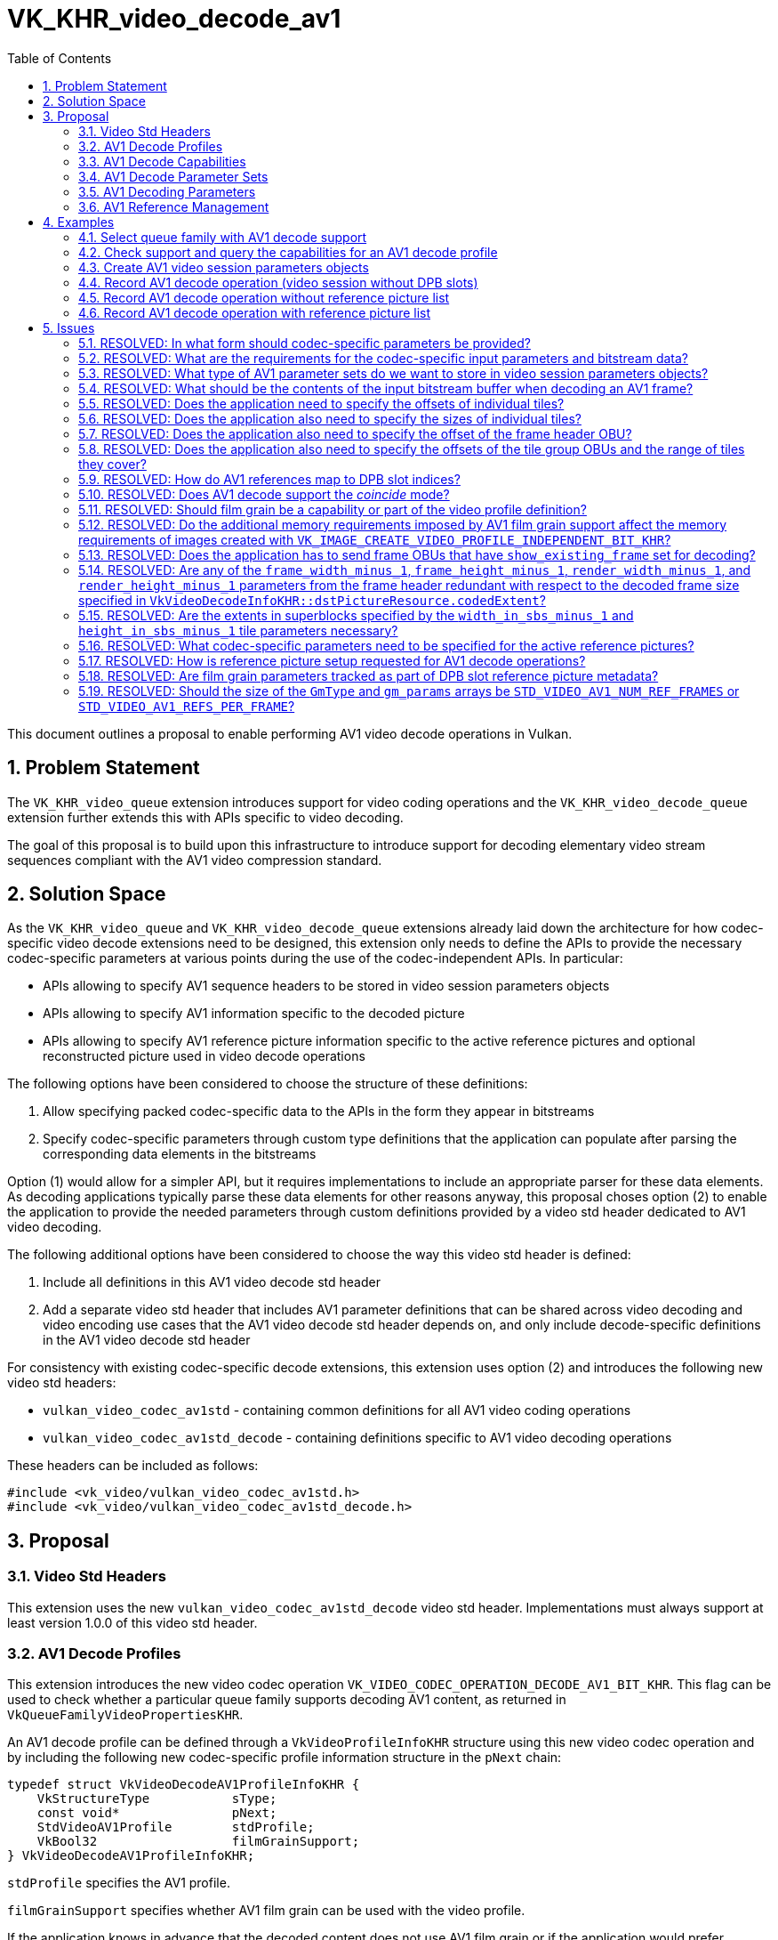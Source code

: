 // Copyright 2023-2024 The Khronos Group Inc.
//
// SPDX-License-Identifier: CC-BY-4.0

= VK_KHR_video_decode_av1
:toc: left
:refpage: https://registry.khronos.org/vulkan/specs/1.3-extensions/man/html/
:sectnums:

This document outlines a proposal to enable performing AV1 video decode operations in Vulkan.

== Problem Statement

The `VK_KHR_video_queue` extension introduces support for video coding operations and the `VK_KHR_video_decode_queue` extension further extends this with APIs specific to video decoding.

The goal of this proposal is to build upon this infrastructure to introduce support for decoding elementary video stream sequences compliant with the AV1 video compression standard.


== Solution Space

As the `VK_KHR_video_queue` and `VK_KHR_video_decode_queue` extensions already laid down the architecture for how codec-specific video decode extensions need to be designed, this extension only needs to define the APIs to provide the necessary codec-specific parameters at various points during the use of the codec-independent APIs. In particular:

  * APIs allowing to specify AV1 sequence headers to be stored in video session parameters objects
  * APIs allowing to specify AV1 information specific to the decoded picture
  * APIs allowing to specify AV1 reference picture information specific to the active reference pictures and optional reconstructed picture used in video decode operations

The following options have been considered to choose the structure of these definitions:

  1. Allow specifying packed codec-specific data to the APIs in the form they appear in bitstreams
  2. Specify codec-specific parameters through custom type definitions that the application can populate after parsing the corresponding data elements in the bitstreams

Option (1) would allow for a simpler API, but it requires implementations to include an appropriate parser for these data elements. As decoding applications typically parse these data elements for other reasons anyway, this proposal choses option (2) to enable the application to provide the needed parameters through custom definitions provided by a video std header dedicated to AV1 video decoding.

The following additional options have been considered to choose the way this video std header is defined:

  1. Include all definitions in this AV1 video decode std header
  2. Add a separate video std header that includes AV1 parameter definitions that can be shared across video decoding and video encoding use cases that the AV1 video decode std header depends on, and only include decode-specific definitions in the AV1 video decode std header

For consistency with existing codec-specific decode extensions, this extension uses option (2) and introduces the following new video std headers:

  * `vulkan_video_codec_av1std` - containing common definitions for all AV1 video coding operations
  * `vulkan_video_codec_av1std_decode` - containing definitions specific to AV1 video decoding operations

These headers can be included as follows:

[source,c]
----
#include <vk_video/vulkan_video_codec_av1std.h>
#include <vk_video/vulkan_video_codec_av1std_decode.h>
----


== Proposal

=== Video Std Headers

This extension uses the new `vulkan_video_codec_av1std_decode` video std header. Implementations must always support at least version 1.0.0 of this video std header.


=== AV1 Decode Profiles

This extension introduces the new video codec operation `VK_VIDEO_CODEC_OPERATION_DECODE_AV1_BIT_KHR`. This flag can be used to check whether a particular queue family supports decoding AV1 content, as returned in `VkQueueFamilyVideoPropertiesKHR`.

An AV1 decode profile can be defined through a `VkVideoProfileInfoKHR` structure using this new video codec operation and by including the following new codec-specific profile information structure in the `pNext` chain:

[source,c]
----
typedef struct VkVideoDecodeAV1ProfileInfoKHR {
    VkStructureType           sType;
    const void*               pNext;
    StdVideoAV1Profile        stdProfile;
    VkBool32                  filmGrainSupport;
} VkVideoDecodeAV1ProfileInfoKHR;
----

`stdProfile` specifies the AV1 profile.

`filmGrainSupport` specifies whether AV1 film grain can be used with the video profile.

If the application knows in advance that the decoded content does not use AV1 film grain or if the application would prefer applying film grain manually onto the decode output picture (e.g. using shaders), then setting `filmGrainSupport` to `VK_FALSE` in the video profile may reduce the memory requirements of video sessions and/or video picture resources.

Some implementations may not support AV1 film grain. On such implementations `vkGetPhysicalDeviceVideoCapabilitiesKHR` will return `VK_ERROR_VIDEO_PROFILE_CODEC_NOT_SUPPORTED_KHR` when called with an AV1 decode profile having `filmGrainSupport` set to `VK_TRUE`.


=== AV1 Decode Capabilities

Applications need to include the following new structure in the `pNext` chain of `VkVideoCapabilitiesKHR` when calling the `vkGetPhysicalDeviceVideoCapabilitiesKHR` command to retrieve the capabilities specific to AV1 video decoding:

[source,c]
----
typedef struct VkVideoDecodeAV1CapabilitiesKHR {
    VkStructureType         sType;
    void*                   pNext;
    StdVideoAV1Level        maxLevel;
} VkVideoDecodeAV1CapabilitiesKHR;
----

`maxLevel` indicates the maximum supported AV1 level.


=== AV1 Decode Parameter Sets

The use of video session parameters objects is mandatory when decoding AV1 video streams. Applications need to include the following new structure in the `pNext` chain of `VkVideoSessionParametersCreateInfoKHR` when creating video session parameters objects for AV1 decode use, to specify the parameter set capacity of the created objects:

[source,c]
----
typedef struct VkVideoDecodeAV1SessionParametersCreateInfoKHR {
    VkStructureType                     sType;
    const void*                         pNext;
    const StdVideoAV1SequenceHeader*    pStdSequenceHeader;
} VkVideoDecodeAVSessionParametersCreateInfoKHR;
----

`pStdSequenceHeader` specifies the AV1 sequence header to store in the created video session parameters object.

As AV1 video session parameters objects can only store a single AV1 sequence header, they do not support updates using the `vkUpdateVideoSessionParametersKHR` command. Applications should create a new video session parameters object for each new sequence header decoded from the incoming bitstream.


=== AV1 Decoding Parameters

Decode parameters specific to AV1 need to be provided by the application through the `pNext` chain of `VkVideoDecodeInfoKHR`, using the following new structure:

[source,c]
----
typedef struct VkVideoDecodeAV1PictureInfoKHR {
    VkStructureType                     sType;
    const void*                         pNext;
    const StdVideoDecodeAV1PictureInfo* pStdPictureInfo;
    int32_t                             referenceNameSlotIndices[VK_MAX_VIDEO_AV1_REFERENCES_PER_FRAME_KHR];
    uint32_t                            frameHeaderOffset;
    uint32_t                            tileCount;
    const uint32_t*                     pTileOffsets;
    const uint32_t*                     pTileSizes;
} VkVideoDecodeAV1PictureInfoKHR;
----

`pStdPictureInfo` points to the codec-specific decode parameters defined in the `vulkan_video_codec_av1std_decode` video std header (including the AV1 frame header parameters).

The `referenceNameSlotIndices` array provides a mapping from AV1 reference names to the DPB slot indices currently associated with the used reference picture resources. Multiple AV1 reference names may refer to the same DPB slot, while unused AV1 reference names are indicated by specifying a negative DPB slot index in the corresponding element of the array. As this array only provides a mapping for reference pictures used for inter-frame coding, for a given AV1 reference name `frame` (as defined in the enumeration type `StdVideoAV1ReferenceName`) the corresponding DPB slot index is specified in `referenceNameSlotIndices[frame - STD_VIDEO_AV1_REFERENCE_NAME_LAST_FRAME]`. Further details are provided about the AV1 reference management model later, in a dedicated section of this proposal.

`frameHeaderOffset` specifies the relative offset of the frame header OBU within the video bitstream buffer range used by the video decode operation.

The `pTileOffsets` and `pTileSizes` arrays contain the relative offset and size of individual tiles of the picture within the video bitstream buffer range used by the video decode operation.

The active sequence header is the one stored in the bound video session parameters object.

Picture information specific to AV1 for the active reference pictures and the optional reconstructed picture need to be provided by the application through the `pNext` chain of corresponding elements of `VkVideoDecodeInfoKHR::pReferenceSlots` and the `pNext` chain of `VkVideoDecodeInfoKHR::pSetupReferenceSlot`, respectively, using the following new structure:

[source,c]
----
typedef struct VkVideoDecodeAV1DpbSlotInfoKHR {
    VkStructureType                         sType;
    const void*                             pNext;
    const StdVideoDecodeAV1ReferenceInfo*   pStdReferenceInfo;
} VkVideoDecodeAV1DpbSlotInfoKHR;
----

`pStdReferenceInfo` points to the codec-specific reference picture parameters defined in the `vulkan_video_codec_av1std_decode` video std header.

It is the application's responsibility to specify video bitstream buffer data and codec-specific parameters that are compliant to the rules defined by the AV1 video compression standard. While it is not illegal, from the API usage's point of view, to specify non-compliant inputs, they may cause the video decode operation to complete unsuccessfully and will cause the output pictures (decode output and reconstructed pictures) to have undefined contents after the execution of the operation.

For more information about how to parse individual AV1 bitstream syntax elements, calculate derived values, and, in general, how to interpret these parameters, please refer to the corresponding sections of the https://aomediacodec.github.io/av1-spec/av1-spec.pdf[AV1 Specification].


=== AV1 Reference Management

The AV1 video compression standard supports each frame to reference up to 7 + 1 reference pictures for sample prediction. The seven "real" reference pictures are identified with so called AV1 reference names (`LAST_FRAME`, `LAST2_FRAME`, `LAST3_FRAME`, `GOLDEN_FRAME`, `BWDREF_FRAME`, `ALTREF2_FRAME`, and `ALTREF_FRAME`) identifying different types of backward and forward references. Each AV1 reference name has associated semantics that affect how the reference picture data is used for inter-frame sample prediction. In addition, there is a special AV1 reference name called `INTRA_FRAME` that corresponds to the currently decoded frame used for intra-frame sample prediction.

The AV1 decoder model also incorporates the concept of a VBI which has 8 slots and maintains the set of reference pictures and associated metadata that can be included in the list of active reference pictures when decoding subsequent frames. The reference frame update process detailed in section 7.20 of the AV1 specification allows associating multiple VBI slots with the same reference picture and logically replicating the metadata associated with the activated reference picture across these VBI slots.

The VBI model, however, is only an intermediate step of the reference picture resource management, as the AV1 decoder model maps these in the end to actual frame buffer resources stored in a buffer pool. While the AV1 specification defines this buffer pool to have at most 10 entries, this specific size is only a consequence of logical model.

In Vulkan, DPB slot management and association with video picture resources is entirely application-controlled. Accordingly, this proposal provides a direct mapping from AV1 reference names to active DPB slot indices using the `VkVideoDecodeAV1PictureInfoKHR::referenceNameSlotIndices` array, effectively bypassing the reference name to VBI slot and the VBI slot to buffer pool resource mapping. Applications are responsible for determining this mapping based on the codec syntax elements `last_frame_idx`, `gold_frame_idx`, and `ref_frame_idx` (whichever is applicable), and the DPB slot (and DPB picture resource) management strategy they choose.


== Examples

=== Select queue family with AV1 decode support

[source,c]
----
uint32_t queueFamilyIndex;
uint32_t queueFamilyCount;

vkGetPhysicalDeviceQueueFamilyProperties2(physicalDevice, &queueFamilyCount, NULL);

VkQueueFamilyProperties2* props = calloc(queueFamilyCount,
    sizeof(VkQueueFamilyProperties2));
VkQueueFamilyVideoPropertiesKHR* videoProps = calloc(queueFamilyCount,
    sizeof(VkQueueFamilyVideoPropertiesKHR));

for (queueFamilyIndex = 0; queueFamilyIndex < queueFamilyCount; ++queueFamilyIndex) {
    props[queueFamilyIndex].sType = VK_STRUCTURE_TYPE_QUEUE_FAMILY_PROPERTIES_2;
    props[queueFamilyIndex].pNext = &videoProps[queueFamilyIndex];

    videoProps[queueFamilyIndex].sType = VK_STRUCTURE_TYPE_QUEUE_FAMILY_VIDEO_PROPERTIES_KHR;
}

vkGetPhysicalDeviceQueueFamilyProperties2(physicalDevice, &queueFamilyCount, props);

for (queueFamilyIndex = 0; queueFamilyIndex < queueFamilyCount; ++queueFamilyIndex) {
    if ((props[queueFamilyIndex].queueFamilyProperties.queueFlags & VK_QUEUE_VIDEO_DECODE_BIT_KHR) != 0 &&
        (videoProps[queueFamilyIndex].videoCodecOperations & VK_VIDEO_CODEC_OPERATION_DECODE_AV1_BIT_KHR) != 0) {
        break;
    }
}

if (queueFamilyIndex < queueFamilyCount) {
    // Found appropriate queue family
    ...
} else {
    // Did not find a queue family with the needed capabilities
    ...
}
----


=== Check support and query the capabilities for an AV1 decode profile

[source,c]
----
VkResult result;

VkVideoDecodeAV1ProfileInfoKHR decodeAV1ProfileInfo = {
    .sType = VK_STRUCTURE_TYPE_VIDEO_DECODE_AV1_PROFILE_INFO_KHR,
    .pNext = NULL,
    .stdProfile = STD_VIDEO_AV1_PROFILE_MAIN,
    .filmGrainSupport = VK_TRUE
};

VkVideoProfileInfoKHR profileInfo = {
    .sType = VK_STRUCTURE_TYPE_VIDEO_PROFILE_INFO_KHR,
    .pNext = &decodeAV1ProfileInfo,
    .videoCodecOperation = VK_VIDEO_CODEC_OPERATION_DECODE_AV1_BIT_KHR,
    .chromaSubsampling = VK_VIDEO_CHROMA_SUBSAMPLING_420_BIT_KHR,
    .lumaBitDepth = VK_VIDEO_COMPONENT_BIT_DEPTH_8_BIT_KHR,
    .chromaBitDepth = VK_VIDEO_COMPONENT_BIT_DEPTH_8_BIT_KHR
};

VkVideoDecodeAV1CapabilitiesKHR decodeAV1Capabilities = {
    .sType = VK_STRUCTURE_TYPE_VIDEO_DECODE_AV1_CAPABILITIES_KHR,
    .pNext = NULL,
};

VkVideoDecodeCapabilitiesKHR decodeCapabilities = {
    .sType = VK_STRUCTURE_TYPE_VIDEO_DECODE_CAPABILITIES_KHR,
    .pNext = &decodeAV1Capabilities
}

VkVideoCapabilitiesKHR capabilities = {
    .sType = VK_STRUCTURE_TYPE_VIDEO_CAPABILITIES_KHR,
    .pNext = &decodeCapabilities
};

result = vkGetPhysicalDeviceVideoCapabilitiesKHR(physicalDevice, &profileInfo, &capabilities);

if (result == VK_SUCCESS) {
    // Profile is supported, check additional capabilities
    ...
} else {
    // Profile is not supported, result provides additional information about why
    ...
}
----

=== Create AV1 video session parameters objects

[source,c]
----
VkVideoSessionParametersKHR videoSessionParams = VK_NULL_HANDLE;

StdVideoAV1SequenceHeader sequenceHeader = {};
// parse and populate sequence header parameters
...

VkVideoDecodeAV1SessionParametersCreateInfoKHR decodeAV1CreateInfo = {
    .sType = VK_STRUCTURE_TYPE_VIDEO_DECODE_AV1_SESSION_PARAMETERS_CREATE_INFO_KHR,
    .pNext = NULL,
    .pStdSequenceHeader = &sequenceHeader
};

vkCreateVideoSessionParametersKHR(device, &createInfo, NULL, &videoSessionParams);
----


=== Record AV1 decode operation (video session without DPB slots)

[source,c]
----
vkCmdBeginVideoCodingKHR(commandBuffer, ...);

StdVideoDecodeAV1PictureInfo stdPictureInfo = {};
// parse and populate picture info from frame header data
...

VkVideoDecodeAV1PictureInfoKHR decodeAV1PictureInfo = {
    .sType = VK_STRUCTURE_TYPE_VIDEO_DECODE_AV1_PICTURE_INFO_KHR,
    .pNext = NULL,
    .pStdPictureInfo = &stdPictureInfo,
    .frameHeaderOffset = ... // frame header OBU offset relative to the bitstream buffer range
    .tileCount = ... // number of tiles
    .pTileOffsets = ... // array of tile offsets relative to the bitstream buffer range
    .pTileSizes = ... // array of tile sizes
};

// As no references are used, make sure that no DPB slot indices are associated with
// the AV1 reference names
for (uint32_t i = 0; i < VK_MAX_VIDEO_AV1_REFERENCES_PER_FRAME_KHR; ++i) {
    decodeAV1PictureInfo.referenceNameSlotIndices[i] = -1;
}

VkVideoDecodeInfoKHR decodeInfo = {
    .sType = VK_STRUCTURE_TYPE_VIDEO_DECODE_INFO_KHR,
    .pNext = &decodeAV1PictureInfo,
    ...
    // reconstructed picture is not needed if video session was created without DPB slots
    .pSetupReferenceSlot = NULL,
    .referenceSlotCount = 0,
    .pReferenceSlots = NULL
};

vkCmdDecodeVideoKHR(commandBuffer, &decodeInfo);

vkCmdEndVideoCodingKHR(commandBuffer, ...);
----


=== Record AV1 decode operation without reference picture list

[source,c]
----
vkCmdBeginVideoCodingKHR(commandBuffer, ...);

StdVideoDecodeAV1ReferenceInfo stdReferenceInfo = {};
// parse and populate reconstructed reference picture info from frame data
...

VkVideoDecodeAV1DpbSlotInfoKHR decodeAV1DpbSlotInfo = {
    .sType = VK_STRUCTURE_TYPE_VIDEO_DECODE_AV1_DPB_SLOT_INFO_KHR,
    .pNext = NULL,
    .pStdReferenceInfo = &stdReferenceInfo
};

VkVideoReferenceSlotInfoKHR setupSlotInfo = {
    .sType = VK_STRUCTURE_TYPE_VIDEO_REFERENCE_SLOT_INFO_KHR,
    .pNext = &decodeAV1DpbSlotInfo
    ...
};

StdVideoDecodeAV1PictureInfo stdPictureInfo = {};
// parse and populate picture info from frame header data
...
if (stdPictureInfo.refresh_frame_flags != 0) {
    // reconstructed picture will activate DPB slot
} else {
    // reconstructed picture and slot may only be used by implementations as transient resource
}

VkVideoDecodeAV1PictureInfoKHR decodeAV1PictureInfo = {
    .sType = VK_STRUCTURE_TYPE_VIDEO_DECODE_AV1_PICTURE_INFO_KHR,
    .pNext = NULL,
    .pStdPictureInfo = &stdPictureInfo,
    .frameHeaderOffset = ... // frame header OBU offset relative to the bitstream buffer range
    .tileCount = ... // number of tiles
    .pTileOffsets = ... // array of tile offsets relative to the bitstream buffer range
    .pTileSizes = ... // array of tile sizes
};

// As no references are used, make sure that no DPB slot indices are associated with
// the AV1 reference names
for (uint32_t i = 0; i < VK_MAX_VIDEO_AV1_REFERENCES_PER_FRAME_KHR; ++i) {
    decodeAV1PictureInfo.referenceNameSlotIndices[i] = -1;
}

VkVideoDecodeInfoKHR decodeInfo = {
    .sType = VK_STRUCTURE_TYPE_VIDEO_DECODE_INFO_KHR,
    .pNext = &decodeAV1PictureInfo,
    ...
    .pSetupReferenceSlot = &setupSlotInfo,
    ...
};

vkCmdDecodeVideoKHR(commandBuffer, &decodeInfo);

vkCmdEndVideoCodingKHR(commandBuffer, ...);
----


=== Record AV1 decode operation with reference picture list

[source,c]
----
vkCmdBeginVideoCodingKHR(commandBuffer, ...);

StdVideoDecodeAV1ReferenceInfo stdReferenceInfo[] = {};
// populate reference picture info for each active reference picture
...

VkVideoDecodeAV1DpbSlotInfoKHR decodeAV1DpbSlotInfo[] = {
    {
        .sType = VK_STRUCTURE_TYPE_VIDEO_DECODE_AV1_DPB_SLOT_INFO_KHR,
        .pNext = NULL,
        .pStdReferenceInfo = &stdReferenceInfo[0]
    },
    {
        .sType = VK_STRUCTURE_TYPE_VIDEO_DECODE_AV1_DPB_SLOT_INFO_KHR,
        .pNext = NULL,
        .pStdReferenceInfo = &stdReferenceInfo[1]
    },
    ...
};


VkVideoReferenceSlotInfoKHR referenceSlotInfo[] = {
    {
        .sType = VK_STRUCTURE_TYPE_VIDEO_REFERENCE_SLOT_INFO_KHR,
        .pNext = &decodeAV1DpbSlotInfo[0],
        ...
    },
    {
        .sType = VK_STRUCTURE_TYPE_VIDEO_REFERENCE_SLOT_INFO_KHR,
        .pNext = &decodeAV1DpbSlotInfo[1],
        ...
    },
    ...
};

StdVideoDecodeAV1PictureInfo stdPictureInfo = {};
// parse and populate picture info from frame header data
...
if (stdPictureInfo.refresh_frame_flags != 0) {
    // reconstructed picture will activate DPB slot
} else {
    // reconstructed picture and slot may only be used as transient resource by implementations
}

VkVideoDecodeAV1PictureInfoKHR decodeAV1PictureInfo = {
    .sType = VK_STRUCTURE_TYPE_VIDEO_DECODE_AV1_PICTURE_INFO_KHR,
    .pNext = NULL,
    .pStdPictureInfo = &stdPictureInfo,
    .frameHeaderOffset = ... // frame header OBU offset relative to the bitstream buffer range
    .tileCount = ... // number of tiles
    .pTileOffsets = ... // array of tile offsets relative to the bitstream buffer range
    .pTileSizes = ... // array of tile sizes
};

// Initialize AV1 reference name to DPB slot index mapping and add mapping
// corresponding to the active reference picture list
for (uint32_t i = 0; i < VK_MAX_VIDEO_AV1_REFERENCES_PER_FRAME_KHR; ++i) {
    decodeAV1PictureInfo.referenceNameSlotIndices[i] = -1;
}
// NOTE: This is just an example, the actually used AV1 reference names come from the frame header
decodeAV1PictureInfo.referenceNameSlotIndices[STD_VIDEO_AV1_REFERENCE_NAME_GOLDEN_FRAME - STD_VIDEO_AV1_REFERENCE_NAME_LAST_FRAME] =
    referenceSlotInfo[0].slotIndex;
decodeAV1PictureInfo.referenceNameSlotIndices[STD_VIDEO_AV1_REFERENCE_NAME_LAST_FRAME - STD_VIDEO_AV1_REFERENCE_NAME_LAST_FRAME] =
    referenceSlotInfo[1].slotIndex;
...

VkVideoDecodeInfoKHR decodeInfo = {
    .sType = VK_STRUCTURE_TYPE_VIDEO_DECODE_INFO_KHR,
    .pNext = &decodeAV1PictureInfo,
    ...
    .referenceSlotCount = sizeof(referenceSlotInfo) / sizeof(referenceSlotInfo[0]),
    .pReferenceSlots = &referenceSlotInfo[0]
};

vkCmdDecodeVideoKHR(commandBuffer, &decodeInfo);

vkCmdEndVideoCodingKHR(commandBuffer, ...);
----


== Issues

=== RESOLVED: In what form should codec-specific parameters be provided?

In the form of structures defined by the `vulkan_video_codec_av1std_decode` and `vulkan_video_codec_av1std` video std headers.

While it is anticipated that AV1 video encoding will need additional AV1 sequence header parameters and a different set picture parameters, thus more parameters are defined by this proposal as AV1 video decode specific definitions, there remains a significant number of definitions that can be reused across AV1 video decode and encode operations which justify having a common AV1 video std header.

Applications are responsible to parse sequence header, frame header, and tile group data and use the parsed data to populate the structures defined by the video std headers. It is also the application's responsibility to maintain and manage these data structures, as needed, to be able to provide them as inputs to video decode operations where needed.


=== RESOLVED: What are the requirements for the codec-specific input parameters and bitstream data?

It is legal from an API usage perspective for the application to provide any values for the codec-specific input parameters (parameter sets, picture information, etc.) or video bitstream data. However, if the input data does not conform to the requirements of the AV1 video compression standard, then video decode operations may complete unsuccessfully and, in general, the outputs produced by the video decode operation will have undefined contents.


=== RESOLVED: What type of AV1 parameter sets do we want to store in video session parameters objects?

Only sequence headers. As AV1 does not have identifiers for these, each video session parameters object will only ever store a single AV1 sequence header and thus applications have to create separate video session parameters objects for each sequence.


=== RESOLVED: What should be the contents of the input bitstream buffer when decoding an AV1 frame?

One or more frame OBUs, each consisting of a frame header OBU and a tile group OBU. The tile group OBUs need to include all tiles of the frame.


=== RESOLVED: Does the application need to specify the offsets of individual tiles?

Yes.


=== RESOLVED: Does the application also need to specify the sizes of individual tiles?

Yes. Especially as the tiles may be spread across multiple tile group OBUs.


=== RESOLVED: Does the application also need to specify the offset of the frame header OBU?

Due to the base address alignment requirements of the bitstream buffer, having the frame header OBU at offset zero within the application provided bitstream buffer range may require an additional copy on the application side which would be suboptimal. There are at least two possible options to avoid that:

  1. Add a parameter to the AV1 decode picture information structure indicating the offset of the frame header OBU
  2. Require `minBitstreamBufferOffsetAlignment` to be `1` for AV1 decode profiles

This proposal follows option (1) and adds an explicit frame header OBU offset parameter for the application to be able to place bitstream data into the buffer at any offset typically dictated by the input content, while also allowing implementations to parse any data, if needed, from the frame header OBU.

If the frame is split across multiple tile group OBUs, then multiple frame header OBUs may be present in the bitstream, but as those all have to match it is sufficient to specify the offset of either of them.


=== RESOLVED: Does the application also need to specify the offsets of the tile group OBUs and the range of tiles they cover?

No. Implementations only need the offsets and sizes of individual tiles but do not care about the grouping of tiles into tile group OBUs.


=== RESOLVED: How do AV1 references map to DPB slot indices?

AV1 associates different semantics to the various types of references referred to by a frame (`INTRA_FRAME..ALTREF_FRAME`).

The AV1 `ref_frame_idx` array provides a mapping table from the AV1 reference names `LAST_FRAME..ALTREF_FRAME` to reference picture slot numbers. These numbers are indices used to address various state vectors, and the so called VBI (virtual buffer index) that maps individual reference picture slots to reference picture resources (BufferPool entries).

While conceptually the AV1 VBI is similar to the Vulkan DPB model, it has certain behaviors that render using the VBI directly as the Vulkan DPB impossible. In particular:

  * The reference frame update process described in section 7.20 of the AV1 specification allows the video stream to activate multiple VBI slots with the currently reconstructed picture through setting multiple bits in the `refresh_frame_flags` syntax element, but the Vulkan DPB model does not allow activating multiple DPB slots at once with the same video picture resource
  * As a result, multiple slots of the AV1 VBI can refer to the same reference picture resource at any given time, which is also not allowed in the Vulkan DPB model

Accordingly, the AV1 VBI cannot be used directly as the Vulkan DPB and, as such, the AV1 reference picture slots are not equivalent with the Vulkan DPB slot indices.

This means that there is a need for some form of mapping from AV1 reference names to Vulkan DPB slot indices. The following options were considered to enable this:

  1. Require the application to provide an already remapped form of the `ref_frame_idx` array (and any other codec-specific parameters that provide per AV1 reference name information) to the implementation where the AV1 reference picture slots (VBI slot indices) are already replaced with Vulkan DPB slot indices
  2. Require the application to provide a mapping table from AV1 reference picture slots (VBI slot indices) to Vulkan DPB slot indices
  3. Require the application to provide a mapping table from AV1 reference names (`LAST_FRAME..ALTREF_FRAME`) to Vulkan DPB slot indices
  4. Require the application to specify the AV1 reference name (`LAST_FRAME..ALTREF_FRAME`) as part of the set of Video Std reference picture information parameters

Option (1) would avoid introducing any new parameters, but would make the semantics of the `ref_frame_idx` array (and all other codec-specific parameters that provide per AV1 reference name information) differ from the one defined in the AV1 specification, which could be awkward to describe and thus could be confusing for users of the API.

In the model proposed by option (2), translation from AV1 reference names to Vulkan DPB slot indices would happen in two steps:

  * First, `ref_frame_idx` maps the AV1 reference name (`LAST_FRAME..ALTREF_FRAME`) to AV1 picture resource slots (VBI indices)
  * Second, a new VBI mapping table would map the AV1 picture resource slots (VBI indices) to Vulkan DPB slot indices

Accordingly, option (2) would be fairly straightforward and mostly self-explanatory, but would require reintroducing the VBI concept defined in Annex E of the AV1 specification with the BufferPool resources being replaced by Vulkan DPB slots, and the translation itself would need to happen in two steps, per above.

Option (3) is similar to option (2), but the new mapping table would instead map AV1 reference names (`LAST_FRAME..ALTREF_FRAME`) directly to Vulkan DPB slot indices, which avoids the need to introduce the concept of VBI and the need for a two-step mapping.

Such a mapping table seems pretty arbitrary. In addition, unlike the VBI based mapping table in option (2), most entries of this mapping table would be irrelevant to implementations, as decoding only needs to know the DPB slot indices corresponding to the AV1 reference names actually used by the active reference picture list for the currently decoded frame.

Option (4) solves the shortcomings of option (3) by instead of providing a mapping from AV1 reference names (`LAST_FRAME..ALTREF_FRAME`) to Vulkan DPB slot indices, it specifies the AV1 reference name for each active reference picture, and provides a mapping between Vulkan DPB slot indices and AV1 reference names through that. This is, however, not possible in practice, because there is not always a 1-to-1 mapping between AV1 reference names and DPB slot indices, as multiple AV1 reference names may map to the same DPB slot index.

This proposal chooses option (3), because having a mapping directly from AV1 reference names to Vulkan DPB slot indices is sufficient.


=== RESOLVED: Does AV1 decode support the _coincide_ mode?

AV1 film grain is an example where the image contents of the decode output picture and the reconstructed picture will need to be different, thus in such cases using _coincide_ mode is not really an option. However, requiring _distinct_ mode in all cases would be overly restrictive, as implementations may be able to support _coincide_ mode when film grain is not used, or if the frames using film grain may not need to be set up as reference, hence this proposal does not restrict implementations to support _coincide_ mode when applicable and only requires the use of _distinct_ mode in the specific decode operations that do apply film grain. In fact, this proposal changes general codec-independent behavior by allowing _distinct_ mode to be used for AV1 film grain enabled frames (by specifying a different decode output and reconstructed picture resource) even if the implementation does not report support for _distinct_ mode in the video decode profile capabilities.


=== RESOLVED: Should film grain be a capability or part of the video profile definition?

As AV1 film grain may have implications on the overall behavior of the decoding process, this proposal includes it in the video profile definition similar to how the picture layout for interlaced content is also part of the video profile definition for H.264 decode.

Whether the application intends to use film grain or not may affect the memory requirements of video sessions and/or video picture resources, thus including film grain support in the video profile definition enables implementations to minimize the memory needs of decoding when film grain is not expected to be used.

It is understood that not all applications may know in advance whether the decoded bitstream will use film grain or not. In such cases applications have at least the following options:

  1. Conservatively enable film grain support in the video profile
  2. Use other methods to apply film grain onto the decode output picture (e.g. using shaders)

Option (2) may anyway be necessary to support implementations that do not support AV1 decode profiles with film grain support.


=== RESOLVED: Do the additional memory requirements imposed by AV1 film grain support affect the memory requirements of images created with `VK_IMAGE_CREATE_VIDEO_PROFILE_INDEPENDENT_BIT_KHR`?

Potentially. Video profile independent image resources need to be compatible with all video profiles supported by the implementation, thus if the implementation has additional memory requirements for such resources (e.g. an image usable both as decode output picture and reconstructed picture) in order to support AV1 film grain, then those may apply to certain video profile independent image resources, in line with the general expectations laid out about video profile independent resources in the `VK_KHR_video_maintenance1` extension.


=== RESOLVED: Does the application has to send frame OBUs that have `show_existing_frame` set for decoding?

No. Such frame OBUs do not contain any actual payload that is relevant to implementations.


=== RESOLVED: Are any of the `frame_width_minus_1`, `frame_height_minus_1`, `render_width_minus_1`, and `render_height_minus_1` parameters from the frame header redundant with respect to the decoded frame size specified in `VkVideoDecodeInfoKHR::dstPictureResource.codedExtent`?

Yes. None of those parameters are necessary for decoding, as the `codedExtent` of the decode output picture provides sufficient information to implementations.


=== RESOLVED: Are the extents in superblocks specified by the `width_in_sbs_minus_1` and `height_in_sbs_minus_1` tile parameters necessary?

Yes. Video APIs use different conventions for these parameters. This proposal expects the syntax values specified through the `pWidthInSbsMinus1` and `pHeightInSbsMinus1` array pointer members of the `StdVideoAV1TileInfo` structure.


=== RESOLVED: What codec-specific parameters need to be specified for the active reference pictures?

Certain frame header OBU parameters of the referenced frames and a subset of the reference frame state tracked according to section 7.20 of the AV1 specification. These are needed by implementations that may not track them as part of the video session state.


=== RESOLVED: How is reference picture setup requested for AV1 decode operations?

As specifying a reconstructed picture DPB slot and resource is always required per the latest revision of the video extensions, additional codec syntax controls whether the DPB slot is activated with the reconstructed picture.

In the case of AV1 decode, reference picture setup depends on the value of `StdVideoDecodeAV1PictureInfo::refresh_frame_flags`. A non-zero `refresh_frame_flags` indicates that the VBI needs to be updated such as for each set bit the corresponding VBI slot is associated with the decoded picture's information, such as CDF data among others. While VBI slot management is outside of the scope of this proposal, and the responsibility of the application, a non-zero `refresh_frame_flags` value inherently also implies the need for reference picture setup and thus the activation of a DPB slot with the reconstructed picture.

Accordingly, for AV1 decode, reference picture setup is requested and the DPB slot specified for the reconstructed picture is activated with the picture if and only if `StdVideoDecodeAV1PictureInfo::refresh_frame_flags` is not zero.


=== RESOLVED: Are film grain parameters tracked as part of DPB slot reference picture metadata?

No. Implementations do not usually track this in the AV1 decode sessions and the application is anyway expected to specify the effective film grain parameters through the `StdVideoAV1FilmGrain` structure. It is thus the application's responsibility to ensure that they provide these. This also means that AV1 decoder implementations will ignore the `update_grain` and `film_grain_params_ref_idx` parameters which are defined only for the purposes of being used by a future AV1 encoder extension.


=== RESOLVED: Should the size of the `GmType` and `gm_params` arrays be `STD_VIDEO_AV1_NUM_REF_FRAMES` or `STD_VIDEO_AV1_REFS_PER_FRAME`?

`STD_VIDEO_AV1_NUM_REF_FRAMES`, i.e. eight, in order to match the indexing scheme used by the AV1 specification. In practice, element index zero will not be used, because the AV1 specification only defines these for the AV1 reference names between `LAST_FRAME` and `ALTREF_FRAME` (i.e. between indices 1 and 7), but it was deemed that diverging from the indexing scheme used by the AV1 specification could be the source of confusion.
